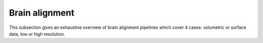 ===============
Brain alignment
===============

This subsection gives an exhaustive overview of brain alignment pipelines which cover 4 cases: volumetric or surface data, low or high resolution. 